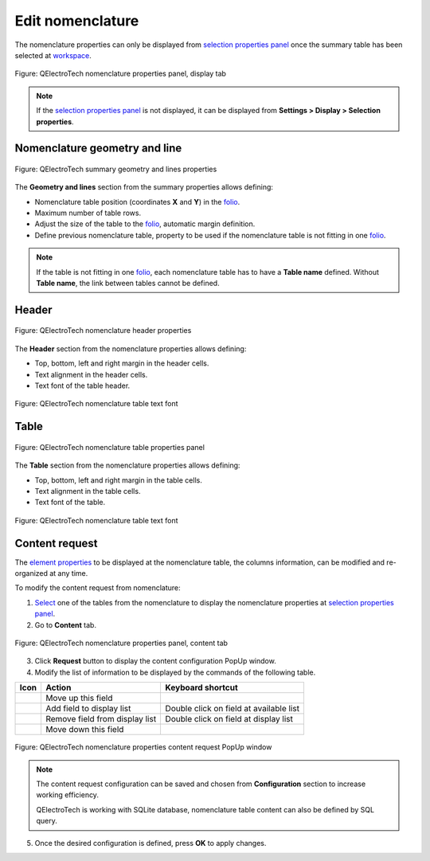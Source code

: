 .. _reports/nomenclature/edit_nomenclature:

=================
Edit nomenclature
=================

The nomenclature properties can only be displayed from `selection properties panel`_ once the summary table 
has been selected at `workspace`_.

.. figure:: /_external/_images/en/qet_nomenclature/qet_nomenclature_properties_display.png
   :align: center

   Figure: QElectroTech nomenclature properties panel, display tab

.. note::

   If the `selection properties panel`_ is not displayed, it can be displayed from **Settings > Display > Selection properties**.

Nomenclature geometry and line
##############################

.. figure:: /_external/_images/en/qet_summary/qet_summary_properties_geometry_and_lines.png
   :align: center

   Figure: QElectroTech summary geometry and lines properties

The **Geometry and lines** section from the summary properties allows defining:

* Nomenclature table position (coordinates **X** and **Y**) in the `folio`_.
* Maximum number of table rows.
* Adjust the size of the table to the `folio`_, automatic margin definition.
* Define previous nomenclature table, property to be used if the nomenclature table is not fitting in one `folio`_. 

.. note::

   If the table is not fitting in one `folio`_, each nomenclature table has to have a **Table name** defined. 
   Without **Table name**, the link between tables cannot be defined.

Header
######

.. figure:: /_external/_images/en/qet_summary/qet_summary_properties_header.png
   :align: center

   Figure: QElectroTech nomenclature header properties

The **Header** section from the nomenclature properties allows defining:

* Top, bottom, left and right margin in the header cells.
* Text alignment in the header cells.
* Text font of the table header.

.. figure:: /_external/_images/en/qet_summary/qet_summary_properties_font.png
   :align: center

   Figure: QElectroTech nomenclature table text font

Table
#####

.. figure:: /_external/_images/en/qet_summary/qet_summary_properties_table.png
   :align: center

   Figure: QElectroTech nomenclature table properties panel

The **Table** section from the nomenclature properties allows defining:

* Top, bottom, left and right margin in the table cells.
* Text alignment in the table cells.
* Text font of the table.

.. figure:: /_external/_images/en/qet_summary/qet_summary_properties_font.png
   :align: center

   Figure: QElectroTech nomenclature table text font

Content request
###############

The `element properties`_ to be displayed at the nomenclature table, the columns information, can be 
modified and re-organized at any time.

To modify the content request from nomenclature:

1. `Select`_ one of the tables from the nomenclature to display the nomenclature properties at `selection properties panel`_.
2. Go to **Content** tab.

.. figure:: /_external/_images/en/qet_nomenclature/qet_nomenclature_properties_content.png
   :align: center

   Figure: QElectroTech nomenclature properties panel, content tab

3. Click **Request** button to display the content configuration PopUp window.
4. Modify the list of information to be displayed by the commands of the following table.

=================      ===============================      ========================================
Icon                   Action                               Keyboard shortcut
=================      ===============================      ========================================
|go-up|                Move up this field                   
|list-add|             Add field to display list            Double click on field at available list
|list-remove|          Remove field from display list       Double click on field at display list
|go-down|              Move down this field                 
=================      ===============================      ========================================

.. figure:: /_external/_images/en/qet_nomenclature/qet_nomenclature_properties_content_request.png
   :align: center

   Figure: QElectroTech nomenclature properties content request PopUp window

.. note::

         The content request configuration can be saved and chosen from **Configuration** section to increase working efficiency.

         QElectroTech is working with SQLite database, nomenclature table content can also be defined by SQL query. 
 
5. Once the desired configuration is defined, press **OK** to apply changes.

.. |go-down| image:: /_external/_images/_site-assets/user/ico/16x16/go/go-down.png
.. |go-up| image:: /_external/_images/_site-assets/user/ico/16x16/go/go-up.png
.. |list-add| image:: /_external/_images/_site-assets/user/ico/16x16/list/list-add.png
.. |list-remove| image:: /_external/_images/_site-assets/user/ico/16x16/list/list-remove.png

.. _selection properties panel: ../../interface/panels/selection_properties_panel.html
.. _workspace: ../../interface/workspace.html
.. _folio: ../../folio/index.html
.. _folios: ../../folio/index.html
.. _element properties: ../../element/properties/index.html
.. _Select: ../../schema/select/index.html
